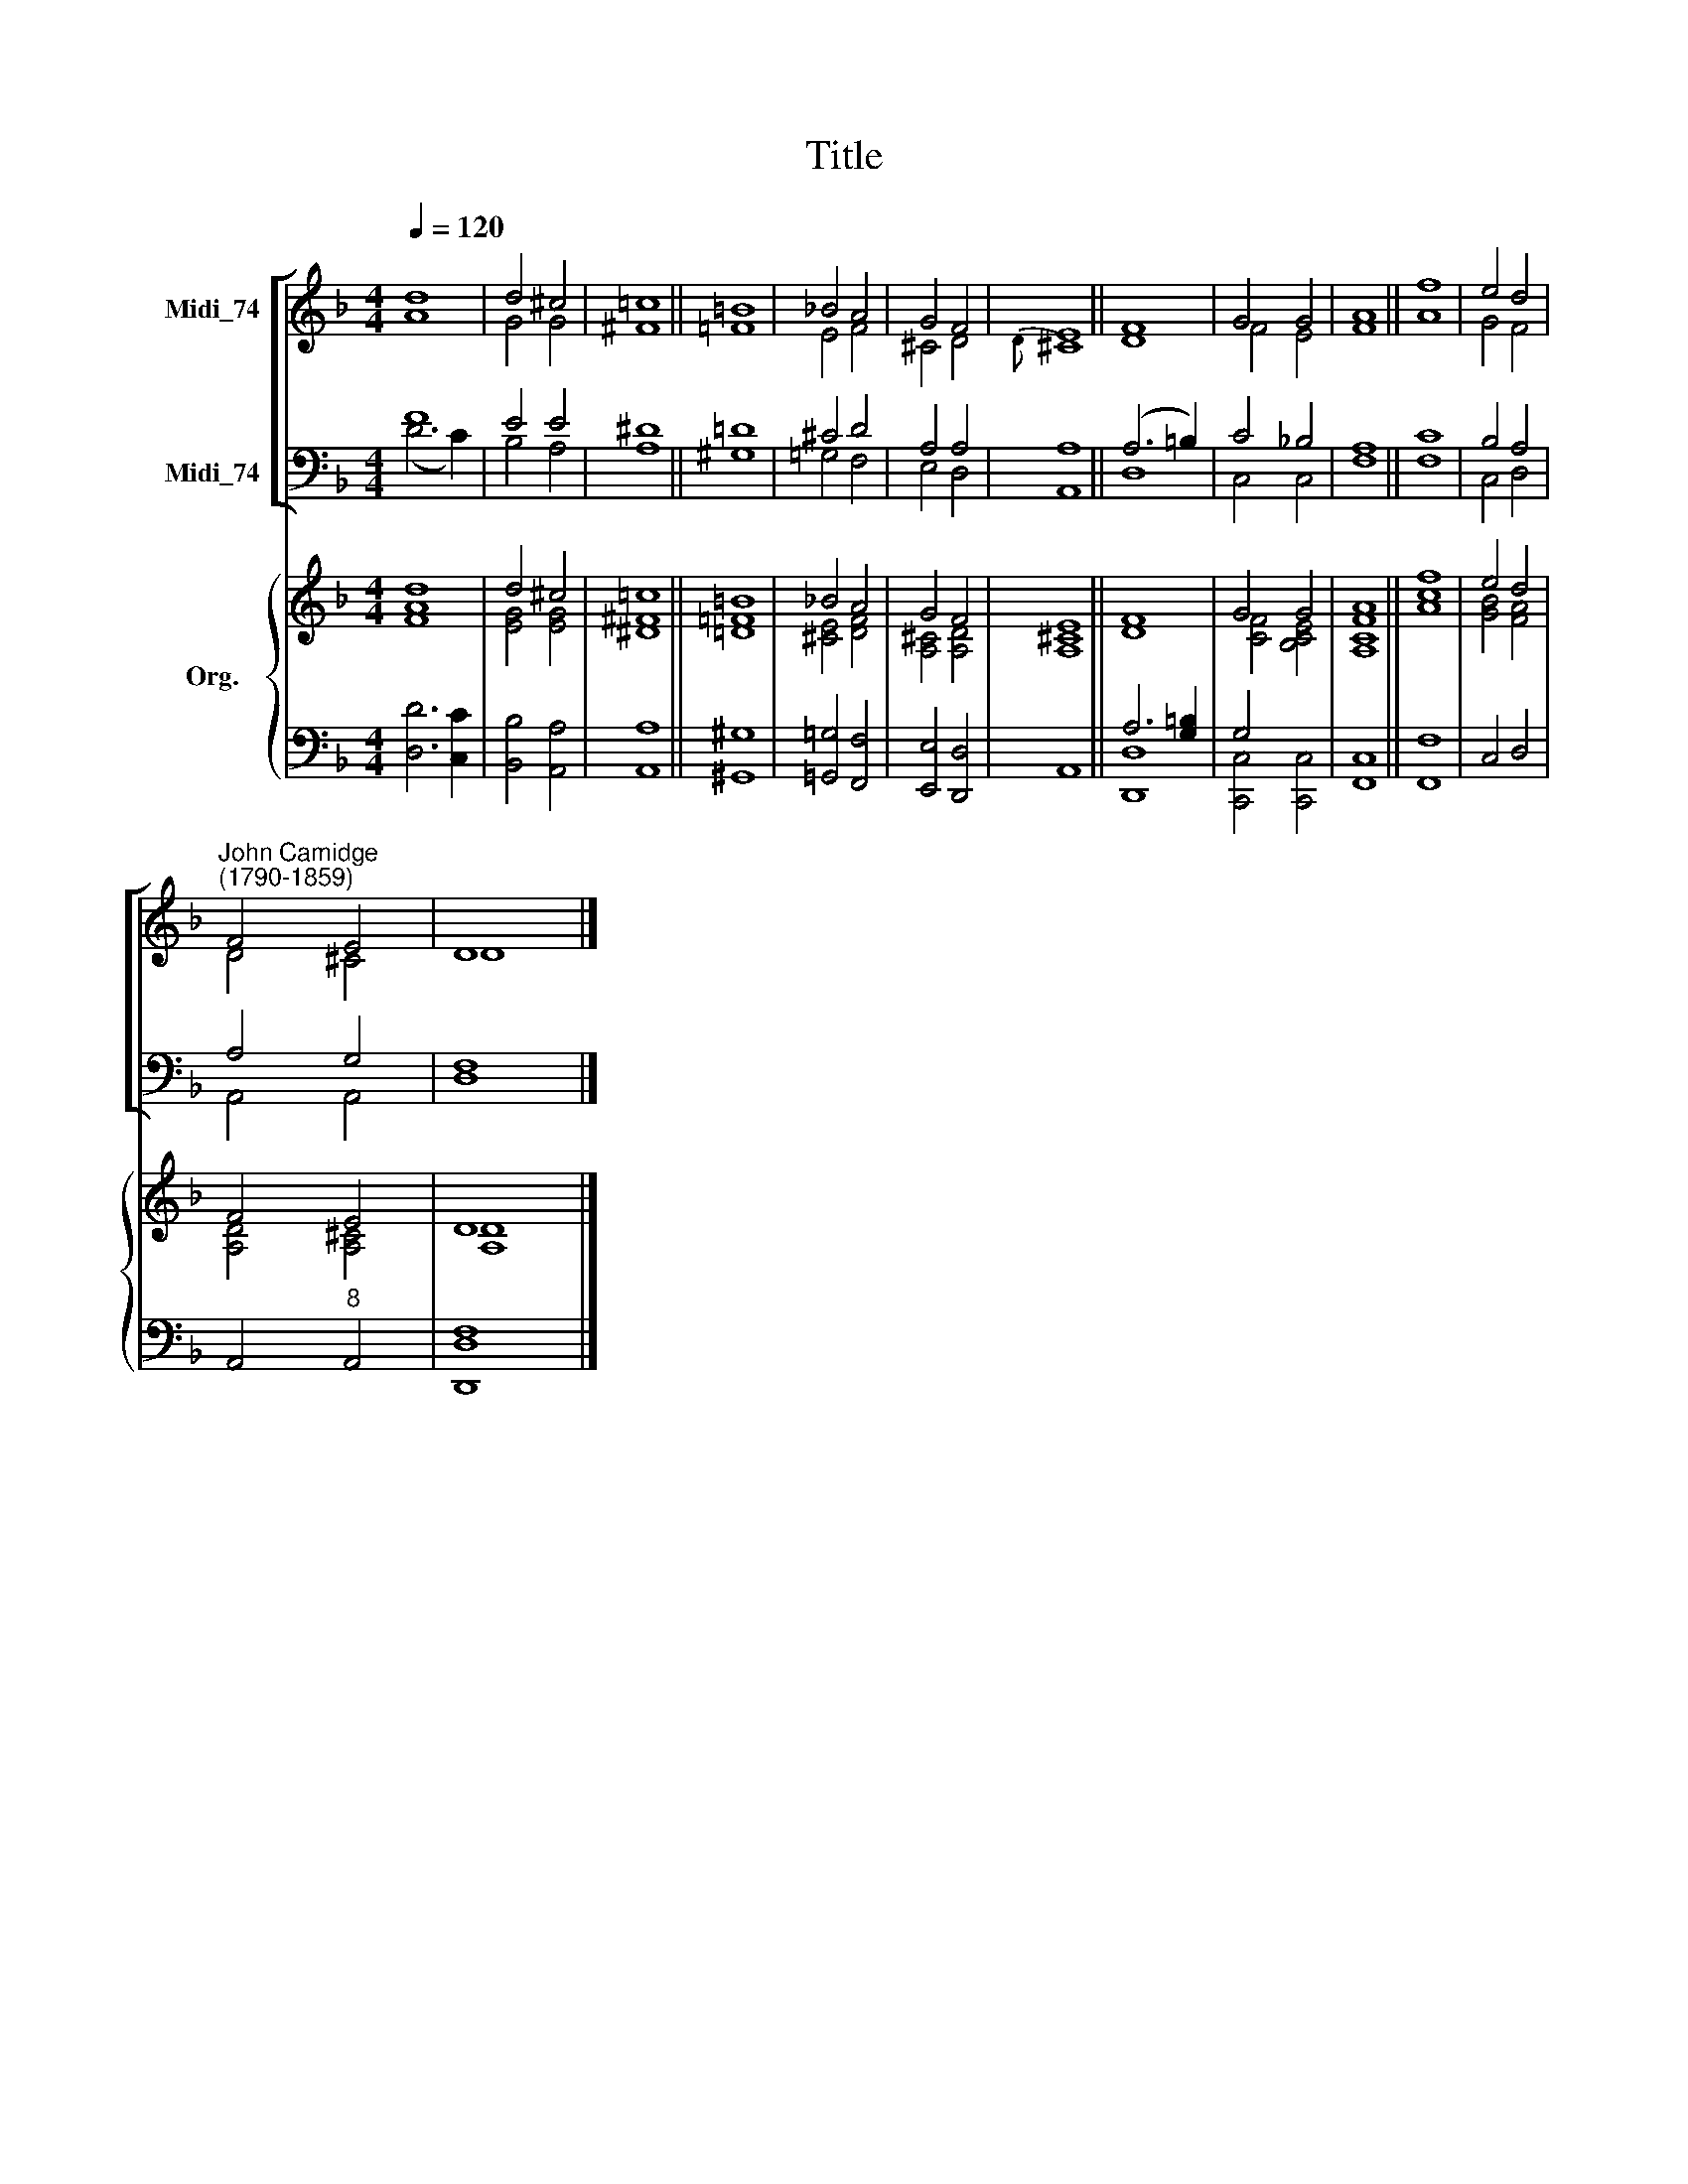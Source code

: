 X:1
T:Title
%%score [ ( 1 2 ) ( 3 4 ) ] { ( 5 6 ) | ( 7 8 ) }
L:1/8
Q:1/4=120
M:4/4
K:F
V:1 treble nm="Midi_74"
V:2 treble 
V:3 bass nm="Midi_74"
V:4 bass 
V:5 treble nm="Org."
V:6 treble 
V:7 bass 
V:8 bass 
V:1
 d8 | d4 ^c4 | =c8 || =B8 | _B4 A4 | G4 F4 | E8 || F8 | G4 G4 | A8 || f8 | e4 d4 | %12
"^John Camidge\n(1790-1859)" F4 E4 | D8 |] %14
V:2
 A8 | G4 G4 | ^F8 || =F8 | E4 F4 | ^C4 D4 |{D} ^C8 || D8 | F4 E4 | F8 || A8 | G4 F4 | D4 ^C4 | %13
 D8 |] %14
V:3
 F8 | E4 E4 | ^D8 || =D8 | ^C4 D4 | A,4 A,4 | A,8 || (A,6 =B,2) | C4 _B,4 | A,8 || C8 | B,4 A,4 | %12
 A,4 G,4 | F,8 |] %14
V:4
 (D6 C2) | B,4 A,4 | A,8 || ^G,8 | =G,4 F,4 | E,4 D,4 | A,,8 || D,8 | C,4 C,4 | F,8 || F,8 | %11
 C,4 D,4 | A,,4 A,,4 | D,8 |] %14
V:5
 d8 | d4 ^c4 | =c8 || =B8 | _B4 A4 | G4 F4 | E8 || F8 | G4 G4 | A8 || f8 | e4 d4 | F4 E4 | D8 |] %14
V:6
 [FA]8 | [EG]4 [EG]4 | [^D^F]8 || [=D=F]8 | [^CE]4 [DF]4 | [A,^C]4 [A,D]4 | [A,^C]8 || D8 | %8
 [CF]4 [B,CE]4 | [A,CF]8 || [Ac]8 | [GB]4 [FA]4 | [A,D]4 [A,^C]4 | [A,D]8 |] %14
V:7
 x8 | x8 | x8 || x8 | x8 | x8 | x8 || A,6 [G,=B,]2 | G,4 x4 | x8 || x8 | x8 | x8 | x8 |] %14
V:8
 [D,D]6 [C,C]2 | [B,,B,]4 [A,,A,]4 | [A,,A,]8 || [^G,,^G,]8 | [=G,,=G,]4 [F,,F,]4 | %5
 [E,,E,]4 [D,,D,]4 | A,,8 || [D,,D,]8 | [C,,C,]4 [C,,C,]4 | [F,,C,]8 || [F,,F,]8 | C,4 D,4 | %12
 A,,4"^8" A,,4 | [D,,D,F,]8 |] %14

